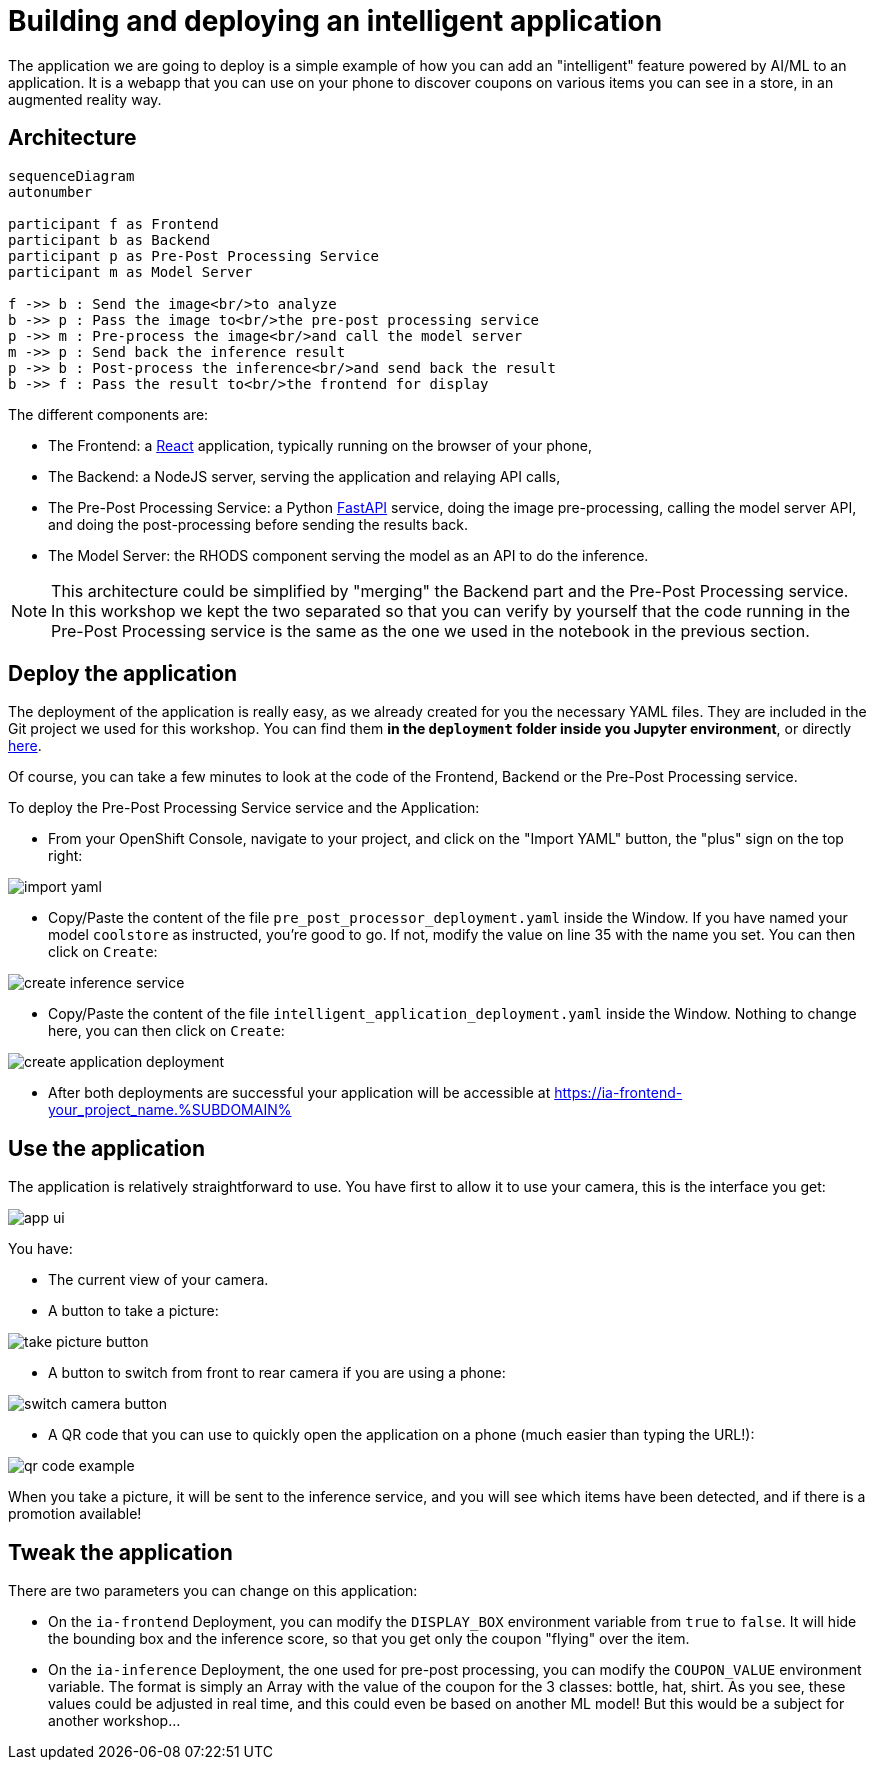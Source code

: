 = Building and deploying an intelligent application
:imagesdir: ../assets/images

The application we are going to deploy is a simple example of how you can add an "intelligent" feature powered by AI/ML to an application. It is a webapp that you can use on your phone to discover coupons on various items you can see in a store, in an augmented reality way.

== Architecture

++++
<style>
.mermaid {
  width: 100%;
}
</style>
++++
[mermaid]
....
sequenceDiagram
autonumber

participant f as Frontend
participant b as Backend
participant p as Pre-Post Processing Service
participant m as Model Server

f ->> b : Send the image<br/>to analyze
b ->> p : Pass the image to<br/>the pre-post processing service
p ->> m : Pre-process the image<br/>and call the model server
m ->> p : Send back the inference result
p ->> b : Post-process the inference<br/>and send back the result
b ->> f : Pass the result to<br/>the frontend for display
....

The different components are:

* The Frontend: a https://react.dev/[React^] application, typically running on the browser of your phone,
* The Backend: a NodeJS server, serving the application and relaying API calls,
* The Pre-Post Processing Service: a Python https://fastapi.tiangolo.com/[FastAPI^] service, doing the image pre-processing, calling the model server API, and doing the post-processing before sending the results back.
* The Model Server: the RHODS component serving the model as an API to do the inference.

NOTE: This architecture could be simplified by "merging" the Backend part and the Pre-Post Processing service. In this workshop we kept the two separated so that you can verify by yourself that the code running in the Pre-Post Processing service is the same as the one we used in the notebook in the previous section.

== Deploy the application

The deployment of the application is really easy, as we already created for you the necessary YAML files. They are included in the Git project we used for this workshop. You can find them **in the `deployment` folder inside you Jupyter environment**, or directly https://github.com/rh-aiservices-bu/mad_m6_workshop/tree/main/deployment[here^]. 

Of course, you can take a few minutes to look at the code of the Frontend, Backend or the Pre-Post Processing service.

To deploy the Pre-Post Processing Service service and the Application:

- From your OpenShift Console, navigate to your project, and click on the "Import YAML" button, the "plus" sign on the top right:

image::import_yaml.png[]

- Copy/Paste the content of the file `pre_post_processor_deployment.yaml` inside the Window. If you have named your model `coolstore` as instructed, you're good to go. If not, modify the value on line 35 with the name you set. You can then click on `Create`:

image::create_inference_service.png[]

- Copy/Paste the content of the file `intelligent_application_deployment.yaml` inside the Window. Nothing to change here, you can then click on `Create`:

image::create_application_deployment.png[]

- After both deployments are successful your application will be accessible at https://ia-frontend-your_project_name.%SUBDOMAIN%

== Use the application

The application is relatively straightforward to use. You have first to allow it to use your camera, this is the interface you get:

image::app_ui.png[]

You have:

- The current view of your camera.
- A button to take a picture:

image::take_picture_button.png[]

- A button to switch from front to rear camera if you are using a phone:

image::switch_camera_button.png[]

- A QR code that you can use to quickly open the application on a phone (much easier than typing the URL!):

image::qr_code_example.png[]

When you take a picture, it will be sent to the inference service, and you will see which items have been detected, and if there is a promotion available!

== Tweak the application

There are two parameters you can change on this application:

- On the `ia-frontend` Deployment, you can modify the `DISPLAY_BOX` environment variable from `true` to `false`. It will hide the bounding box and the inference score, so that you get only the coupon "flying" over the item.
- On the `ia-inference` Deployment, the one used for pre-post processing, you can modify the `COUPON_VALUE` environment variable. The format is simply an Array with the value of the coupon for the 3 classes: bottle, hat, shirt. As you see, these values could be adjusted in real time, and this could even be based on another ML model! But this would be a subject for another workshop...




